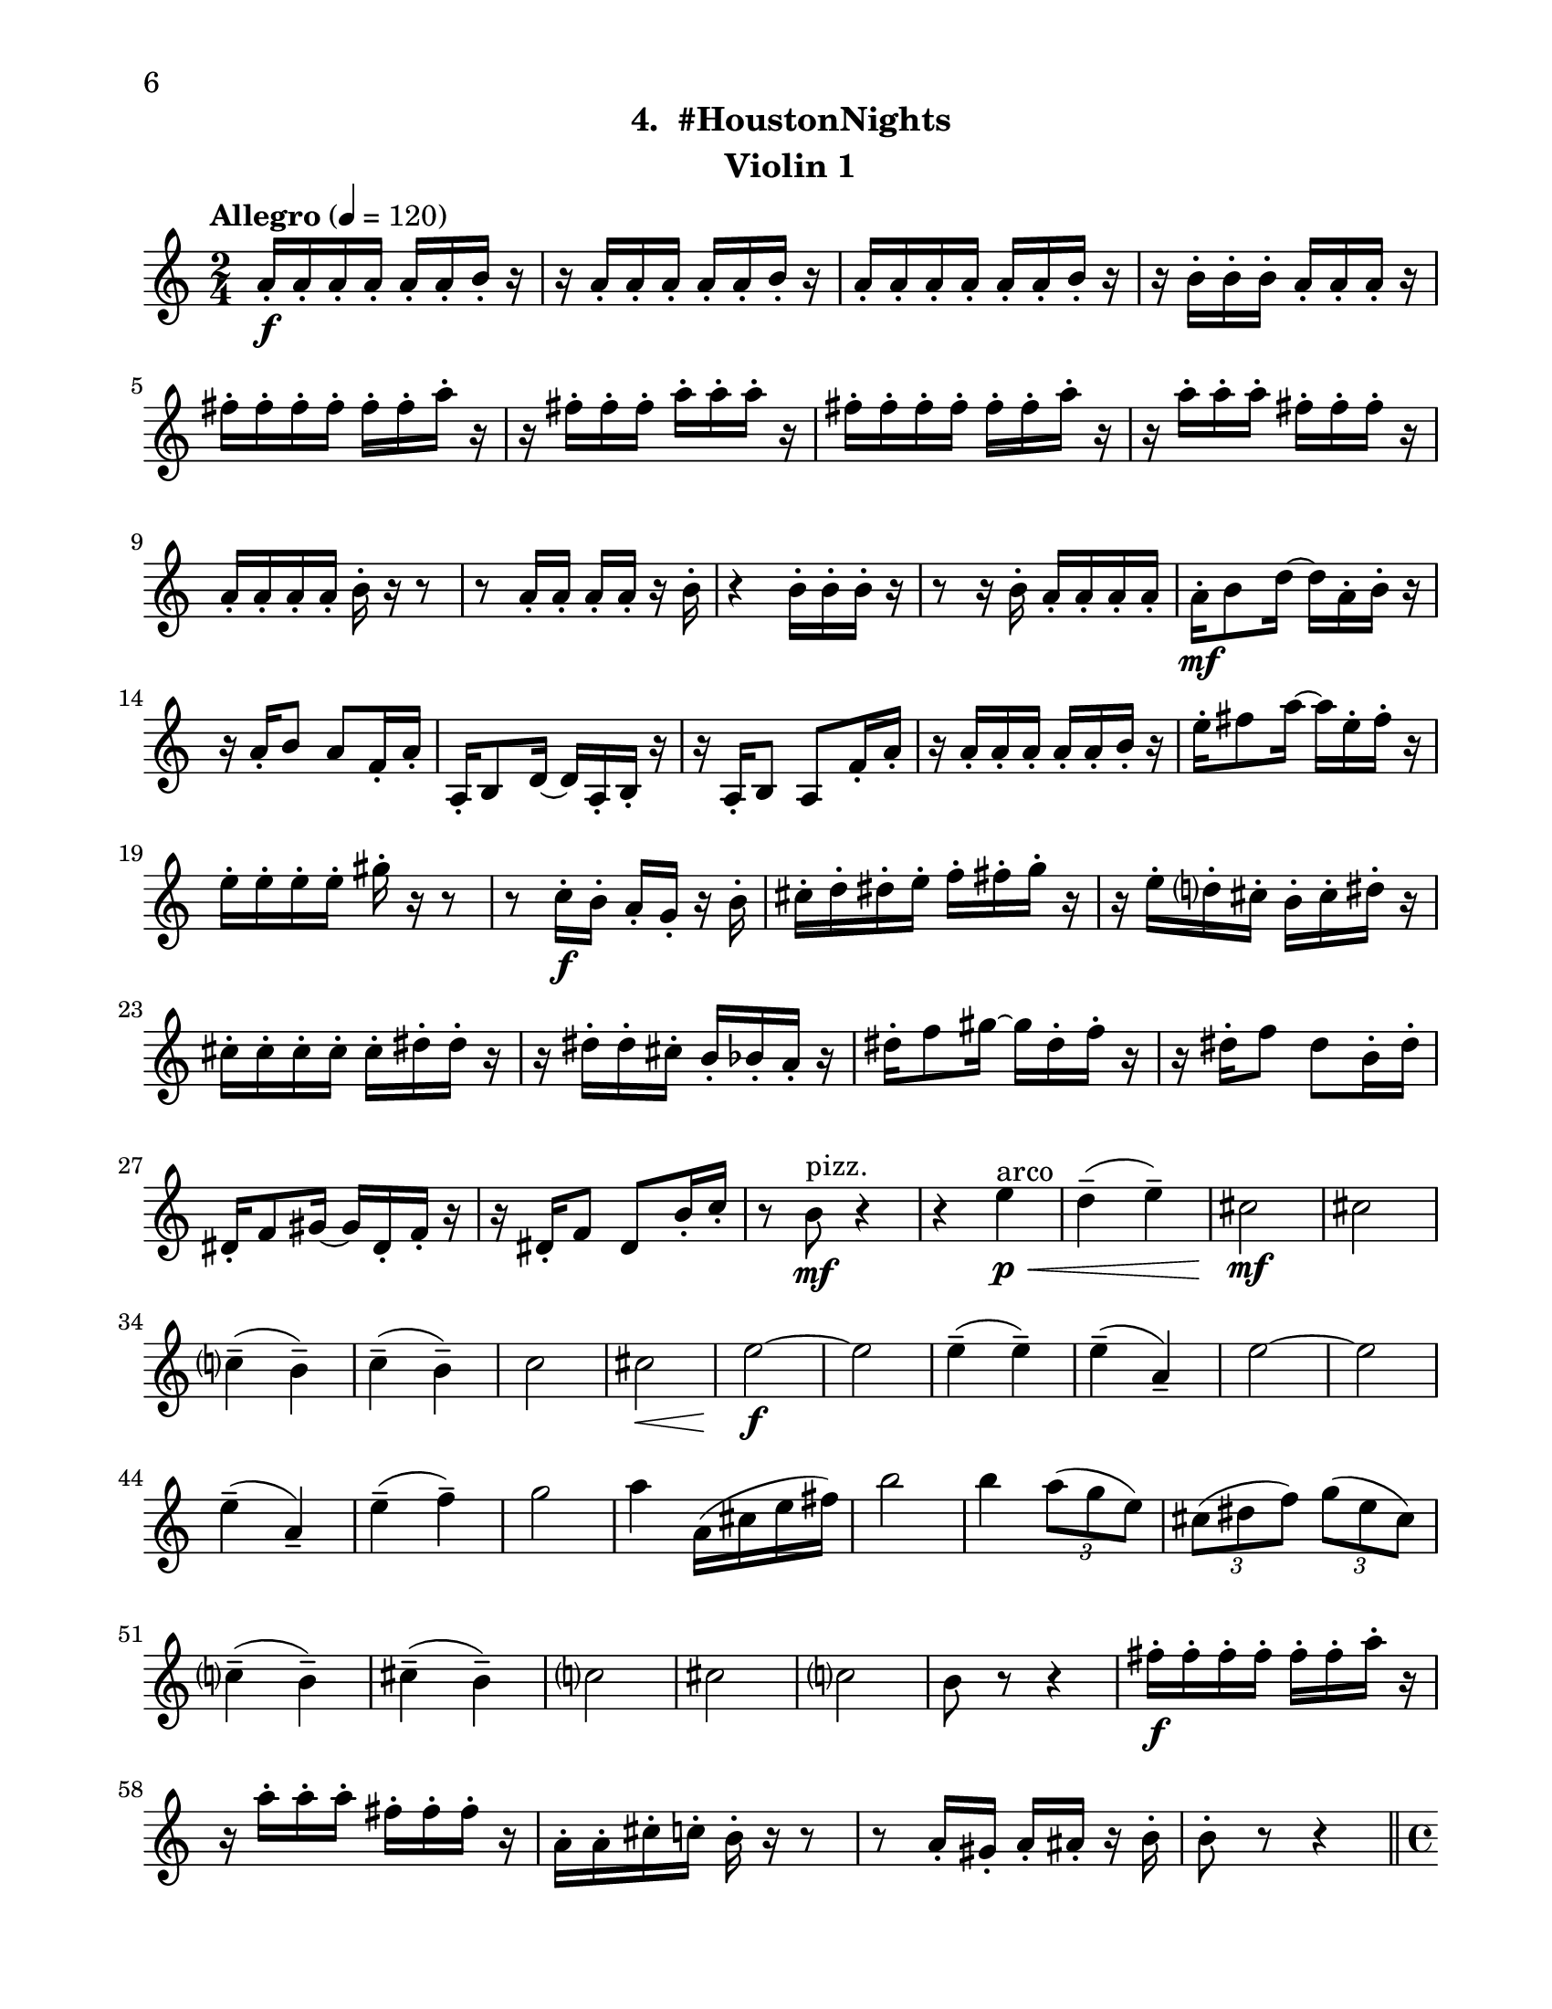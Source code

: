 \version "2.12.0"
#(set-default-paper-size "letter")
#(set-global-staff-size 21)

\paper {
  line-width    = 180\mm
  left-margin   = 20\mm
  top-margin    = 10\mm
  bottom-margin = 15\mm
  indent = 0 \mm 
  % ragged-last-bottom = ##f
  ragged-bottom = ##f  
  %  page-count = 2
  first-page-number = 6				%% CHANGE NUMBER
  print-first-page-number = ##t  
  }

\header {
  subtitle = "4.  #HoustonNights"		%% CHANGE TITLE
    tagline = ##f
    instrument = "Violin 1"                     %% CHANGE INSTRUMENT NAME
    }

AvoiceAA = \relative c'{
    \clef treble
    %staffkeysig
    \key c \major 
    %bartimesig: 
    \time 2/4 
    \tempo "Allegro" 4 = 120
    a'16-.  \f a-.  a-.  a-.  a-.  a-.  b-.  r      | % 1
    r a-.  a-.  a-.  a-.  a-.  b-.  r      | % 2
    a-.  a-.  a-.  a-.  a-.  a-.  b-.  r      | % 3
    r b-.  b-.  b-.  a-.  a-.  a-.  r      | % 4
    fis'-.  fis-.  fis-.  fis-.  fis-.  fis-.  a-.  r      | % 5
    r fis-.  fis-.  fis-.  a-.  a-.  a-.  r      | % 6
    fis-.  fis-.  fis-.  fis-.  fis-.  fis-.  a-.  r      | % 7
    r a-.  a-.  a-.  fis-.  fis-.  fis-.  r      | % 8
    a,-.  a-.  a-.  a-.  b-.  r r8      | % 9
    r a16-.  a-.  a-.  a-.  r b-.       | % 10
    r4 b16-.  b-.  b-.  r      | % 11
    r8 r16 b-.  a-.  a-.  a-.  a-.       | % 12
    a-.  \mf b8 d16~ d a-.  b-.  r      | % 13
    r a-.  b8 a f16-.  a-.       | % 14
    a,-.  b8 d16~ d a-.  b-.  r      | % 15
    r a-.  b8 a f'16-.  a-.       | % 16
    r a-.  a-.  a-.  a-.  a-.  b-.  r      | % 17
    e-.  fis8 a16~ a e-.  fis-.  r      | % 18
    e-.  e-.  e-.  e-.  gis-.  r r8      | % 19
    r c,16-.  \f b-.  a-.  g-.  r b-.       | % 20
    cis-.  d-.  dis-.  e-.  f-.  fis-.  g-.  r      | % 21
    r e-.  d-.  cis-.  b-.  cis-.  dis-.  r      | % 22
    cis-.  cis-.  cis-.  cis-.  cis-.  dis-.  dis-.  r      | % 23
    r dis-.  dis-.  cis-.  b-.  bes-.  a-.  r      | % 24
    dis-.  f8 gis16~ gis dis-.  f-.  r      | % 25
    r dis-.  f8 dis b16-.  dis-.       | % 26
    dis,-.  f8 gis16~ gis dis-.  f-.  r      | % 27
    r16 dis-.  f8 dis b'16-.  c-.       | % 28
    r8 b ^\markup {\upright  "pizz."} \mf r4      | % 29
    r4 e \< ^\markup {\upright  "arco"} \p      | % 30
    d-- ( e-- )      | % 31
    cis2 \! \mf      | % 32
    cis      | % 33
    c4-- ( b-- )      | % 34
    c-- ( b-- )      | % 35
    c2      | % 36
    cis \<      | % 37
    e~ \! \f      | % 38
    e      | % 39
    e4-- ( e-- )      | % 40
    e-- ( a,-- )      | % 41
    e'2~      | % 42
    e      | % 43
    e4-- ( a,-- )      | % 44
    e'-- ( f-- )      | % 45
    g2      | % 46
    a4 a,16( cis e fis)      | % 47
    b2      | % 48
    b4 \times 2/3{a8( g e)  }      | % 49
    \times 2/3{cis( dis f)  } \times 2/3{g( e cis)  }      | % 50
    c4-- ( b-- )      | % 51
    cis-- ( b-- )      | % 52
    c2      | % 53
    cis      | % 54
    c      | % 55
    b8 r r4      | % 56
    fis'16-.  \f fis-.  fis-.  fis-.  fis-.  fis-.  a-.  r      | % 57
    r a-.  a-.  a-.  fis-.  fis-.  fis-.  r      | % 58
    a,-.  a-.  cis-.  c-.  b-.  r r8      | % 59
    r a16-.  gis-.  a-.  ais-.  r b-.       | % 60
    b8-.  r r4  \bar "||"    | % 61
    \pageBreak
    %bartimesig: 
    \time 4/4 
    \tempo "poco meno mosso" 4 = 112
    R1 *2  | % 
    r8 a'( \< \mf gis b) d( cis c dis)      | % 64
    e2 \! \f e,      | % 65
    \times 2/3{g4 ais fis  } f2      | % 66
    r8 d( cis e) g( fis f gis)      | % 67
    a2 r8 c( dis b)      | % 68
    ais4-> -.  r fis,2 \mf      | % 69
    r8 fis-.  r fis-.  e4 e      | % 70
    r8 d'4-. ->  d8-.  f4( e)      | % 71
    e-.  r r2      | % 72
    r8 d4-. ->  d8-.  f4( e)      | % 73
    c8-.  e( \< dis fis) a( gis g ais)      | % 74
    b2 \! \f b,      | % 75
    \times 2/3{d4 f cis  } c2      | % 76
    r8 a( gis b) d( cis c dis)      | % 77
    e2 \times 2/3{g4 ais fis  }      | % 78
    f4-> -.  c'8--  cis--  ais( g) gis( a)      | % 79
    fis'4.( f8) d( b dis e)      | % 80
    a,2. r4      | % 81
    %bartimesig: 
    \time 3/4 
    b,8-.  \f b16-.  b-.  b4. b16-.  b-.       | % 82
    b8-.  r b4 b8-.  b-.       | % 83
    b2 r8 b'16-.  b-.       | % 84
    %bartimesig: 
    \time 2/4 
    ais16( b) b-.  b-.  ais( b) b-.  b-.       | % 85
    g8-.  fis-.  r fis16-.  fis-.       | % 86
    eis( fis) fis-.  fis-.  eis( fis) fis-.  fis-.       | % 87
    e8-.  g-.  r g16-.  g-.       | % 88
    fis( g) g-.  g-.  fis( g) g-.  g-.       | % 89
    f8-.  e-.  r e16-.  e-.       | % 90
    bes'( a) aes-.  g-.  fis8-.  ais-.       | % 91
    b r r4      | % 92
    R2  | % 
    r4 r8 \fermata b16-.  \f b-.       | % 94
    ais( b) b-.  b-.  ais( b) b-.  b-.       | % 95
    g8-.  fis-.  r fis16-.  fis-.       | % 96
    eis( fis) fis-.  fis-.  eis( fis) fis-.  fis-.       | % 97
    e8-.  g-.  r g16-.  g-.       | % 98
    fis( g) g-.  g-.  fis( g) g-.  g-.       | % 99
    f8-.  e-.  r e16-.  e-.       | % 100
    bes'( a) aes-.  g-.  fis8-.  d-.       | % 101
    b r r4      | % 102
    R2 *3    \bar "||"     | %
    %barkeysig: 
    \key a \major 
    \tempo "Moderato semplice" 4 = 92  
    r4 a8 \mf b16( cis)      | % 106
    %bartimesig: 
    \time 3/4 
    e4 \grace{\stemUp cis16(  [ d  ]  } \stemNeutral cis4) a8 cis16( d)      | % 107
    e2 d8.( cis16)      | % 108
    b4 a d8--  cis--       | % 109
    b2 gis8( b16 d)      | % 110
    cis4 \grace{\stemUp b16(  [ cis  ]  } \stemNeutral b4) a8.( cis16)      | % 111
    e2( a8-. ) gis16( a)      | % 112
    gis4 d e8-.  gis,(      | % 113
    a2.)      | % 114
    a'8-.  a16( gis) fis4 d      | % 115
    gis8-.  gis16( fis) cis2      | % 116
    fis8-.  fis16( d) cis4 b      | % 117
    e8-.  e16( d) cis2      | % 118
    a'8-.  a16( gis) fis4 d      | % 119
    gis8-.  gis16( fis) cis2      | % 120
    fis8\( e16( d)\) cis4 \grace{\stemUp a16(  [ b  ]  } \stemNeutral a4)      | % 121
    b4 a2      | % 122
    %bartimesig: 
    \time 2/4 
    b'2 \mf      | % 123
    c8. b16 \times 2/3{a8( gis e)  }      | % 124
    \times 2/3{cis( dis f)  } \times 2/3{g( dis cis)  }      | % 125
    c4--  b--       | % 126
    cis--  b--       | % 127
    c2      | % 128
    cis      | % 129
    e2~    \bar "||"      | % 130
    %barkeysig: 
    \key bes \major 
    \tempo "Allegro" 4 = 132
    e4 r      | % 131
    R2 *4  | % 
    r4 bes8 \ff c16 d      | % 136
    f4 d      | % 137
    bes8 d16 ees f4~      | % 138
    f ees8. d16      | % 139
    c4 bes      | % 140
    ees8-.  d-.  c4~      | % 141
    c bes8 c16 d      | % 142
    f4 d      | % 143
    bes8 d16 ees f4~      | % 144
    f ees8. d16      | % 145
    c4 f-.       | % 146
    a, bes~      | % 147
    bes2      | % 148
    f'4-.  d~      | % 149
    d2      | % 150
    f4-.  ees      | % 151
    d8 ees16 f a8-.  g-.       | % 152
    f-.  ees-.  d4      | % 153
    f-.  d~      | % 154
    d2      | % 155
    f4-.  ees      | % 156
    a8 g16 f ees8-.  d-.       | % 157
    c4 c16( d ees8)      | % 158
    f4-.  d~      | % 159
    d2      | % 160
    f4-.  ees~      | % 161
    ees2      | % 162
    a8 g16 f ees8-.  d-.       | % 163
    c4 a      | % 164
    bes2~     | % 165
    bes4 bes-.  \fz \bar "|." 
}% end of last bar in partorvoice

ApartA =  << 
        \context Voice = AvoiceAA{ \AvoiceAA }
        >> 


\score { 
    << 
        \context Staff = ApartA << 
            \ApartA
        >>

      \set Score.skipBars = ##t
       #(set-accidental-style 'modern-cautionary)
      \set Score.markFormatter = #format-mark-box-letters %%boxed rehearsal-marks
  >>
}%% end of score-block 
